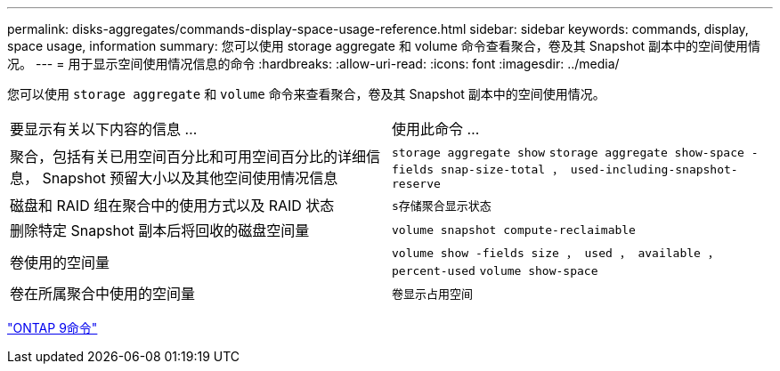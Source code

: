 ---
permalink: disks-aggregates/commands-display-space-usage-reference.html 
sidebar: sidebar 
keywords: commands, display, space usage, information 
summary: 您可以使用 storage aggregate 和 volume 命令查看聚合，卷及其 Snapshot 副本中的空间使用情况。 
---
= 用于显示空间使用情况信息的命令
:hardbreaks:
:allow-uri-read: 
:icons: font
:imagesdir: ../media/


[role="lead"]
您可以使用 `storage aggregate` 和 `volume` 命令来查看聚合，卷及其 Snapshot 副本中的空间使用情况。

|===


| 要显示有关以下内容的信息 ... | 使用此命令 ... 


 a| 
聚合，包括有关已用空间百分比和可用空间百分比的详细信息， Snapshot 预留大小以及其他空间使用情况信息
 a| 
`storage aggregate show` `storage aggregate show-space -fields snap-size-total ， used-including-snapshot-reserve`



 a| 
磁盘和 RAID 组在聚合中的使用方式以及 RAID 状态
 a| 
`s存储聚合显示状态`



 a| 
删除特定 Snapshot 副本后将回收的磁盘空间量
 a| 
`volume snapshot compute-reclaimable`



 a| 
卷使用的空间量
 a| 
`volume show -fields size ， used ， available ， percent-used` `volume show-space`



 a| 
卷在所属聚合中使用的空间量
 a| 
`卷显示占用空间`

|===
http://docs.netapp.com/ontap-9/topic/com.netapp.doc.dot-cm-cmpr/GUID-5CB10C70-AC11-41C0-8C16-B4D0DF916E9B.html["ONTAP 9命令"^]
